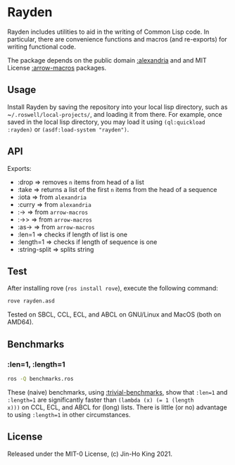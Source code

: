 * Rayden

[[https://github.com/kjinho/rayden/actions/workflows/ci.yml][https://github.com/kjinho/rayden/actions/workflows/ci.yml/badge.svg]]

Rayden includes utilities to aid in the writing of Common Lisp code.
In particular, there are convenience functions and macros (and 
re-exports) for writing functional code.

The package depends on the public domain [[https://common-lisp.net/project/alexandria/][:alexandria]] and and MIT
License [[https://github.com/hipeta/arrow-macros/][:arrow-macros]] packages.

** Usage

Install Rayden by saving the repository into your local lisp
directory, such as ~​~/.roswell/local-projects/~, and loading it from
there. For example, once saved in the local lisp directory, you may
load it using ~(ql:quickload :rayden)~ or ~(asdf:load-system "rayden")~.

** API

Exports:
- :drop => removes ~n~ items from head of a list
- :take => returns a list of the first ~n~ items from the head of a sequence
- :iota => from ~alexandria~
- :curry => from ~alexandria~
- :-> => from ~arrow-macros~
- :->> => from ~arrow-macros~
- :as-> => from ~arrow-macros~
- :len=1 => checks if length of list is one
- :length=1 => checks if length of sequence is one
- :string-split => splits string

** Test

After installing rove (~ros install rove~), execute the following command:

#+BEGIN_SRC sh
rove rayden.asd
#+END_SRC

Tested on SBCL, CCL, ECL, and ABCL on GNU/Linux and MacOS (both on AMD64).

** Benchmarks

*** :len=1, :length=1

#+BEGIN_SRC sh
ros -Q benchmarks.ros
#+END_SRC

These (naive) benchmarks, using [[https://shinmera.github.io/trivial-benchmark/][:trivial-benchmarks]], show that ~:len=1~
and ~:length=1~ are significantly faster than ~(lambda (x) (= 1 (length
x)))~ on CCL, ECL, and ABCL for (long) lists. There is little (or no)
advantage to using ~:length=1~ in other circumstances.

** License

Released under the MIT-0 License, (c) Jin-Ho King 2021.
